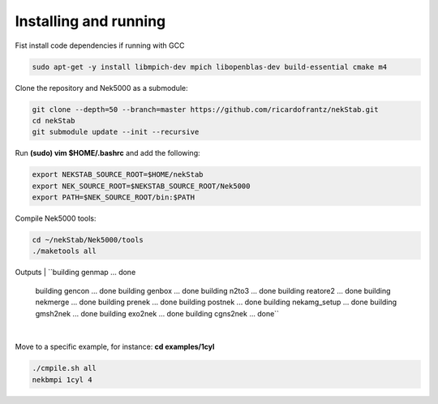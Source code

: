 Installing and running
======================

Fist install code dependencies if running with GCC

.. code:: bash

    sudo apt-get -y install libmpich-dev mpich libopenblas-dev build-essential cmake m4

Clone the repository and Nek5000 as a submodule:

.. code:: bash

    git clone --depth=50 --branch=master https://github.com/ricardofrantz/nekStab.git
    cd nekStab
    git submodule update --init --recursive

Run **(sudo) vim $HOME/.bashrc** and add the following:

.. code:: bash

    export NEKSTAB_SOURCE_ROOT=$HOME/nekStab
    export NEK_SOURCE_ROOT=$NEKSTAB_SOURCE_ROOT/Nek5000
    export PATH=$NEK_SOURCE_ROOT/bin:$PATH

Compile Nek5000 tools:

.. code:: bash

    cd ~/nekStab/Nek5000/tools
    ./maketools all


Outputs
| ``building genmap ... done
    building gencon ... done
    building genbox ... done
    building n2to3 ... done
    building reatore2 ... done
    building nekmerge ... done 
    building prenek ... done 
    building postnek ... done 
    building nekamg_setup ... done 
    building gmsh2nek ... done
    building exo2nek ... done 
    building cgns2nek ... done``
| 

Move to a specific example, for instance: **cd examples/1cyl**

.. code:: bash

    ./cmpile.sh all
    nekbmpi 1cyl 4
